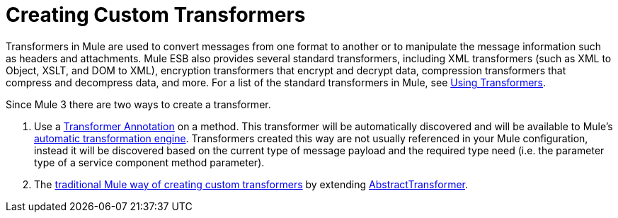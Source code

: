 = Creating Custom Transformers

Transformers in Mule are used to convert messages from one format to another or to manipulate the message information such as headers and attachments. Mule ESB also provides several standard transformers, including XML transformers (such as XML to Object, XSLT, and DOM to XML), encryption transformers that encrypt and decrypt data, compression transformers that compress and decompress data, and more. For a list of the standard transformers in Mule, see link:using-transformers[Using Transformers].

Since Mule 3 there are two ways to create a transformer.

. Use a link:transformer-annotation[Transformer Annotation] on a method. This transformer will be automatically discovered and will be available to Mule's link:creating-service-objects-and-transformers-using-annotations[automatic transformation engine]. Transformers created this way are not usually referenced in your Mule configuration, instead it will be discovered based on the current type of message payload and the required type need (i.e. the parameter type of a service component method parameter).
. The link:creating-custom-transformer-class[traditional Mule way of creating custom transformers] by extending http://www.mulesoft.org/docs/site/current/apidocs/org/mule/transformer/AbstractTransformer.html[AbstractTransformer].
